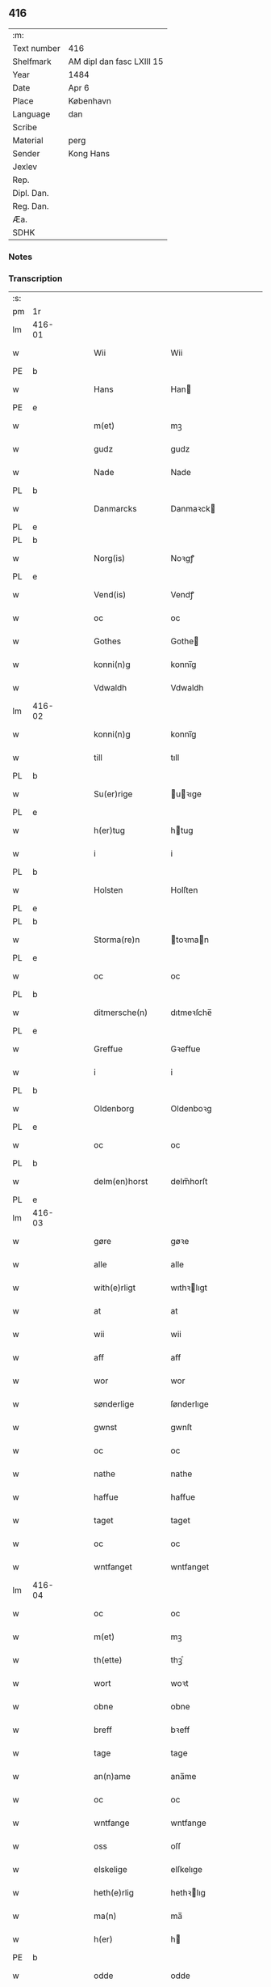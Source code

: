 ** 416
| :m:         |                           |
| Text number | 416                       |
| Shelfmark   | AM dipl dan fasc LXIII 15 |
| Year        | 1484                      |
| Date        | Apr 6                     |
| Place       | København                 |
| Language    | dan                       |
| Scribe      |                           |
| Material    | perg                      |
| Sender      | Kong Hans                 |
| Jexlev      |                           |
| Rep.        |                           |
| Dipl. Dan.  |                           |
| Reg. Dan.   |                           |
| Æa.         |                           |
| SDHK        |                           |

*** Notes


*** Transcription
| :s: |        |   |   |   |   |                  |                  |   |   |   |   |     |   |   |    |        |
| pm  | 1r     |   |   |   |   |                  |                  |   |   |   |   |     |   |   |    |        |
| lm  | 416-01 |   |   |   |   |                  |                  |   |   |   |   |     |   |   |    |        |
| w   |        |   |   |   |   | Wii              | Wii              |   |   |   |   | dan |   |   |    | 416-01 |
| PE  | b      |   |   |   |   |                  |                  |   |   |   |   |     |   |   |    |        |
| w   |        |   |   |   |   | Hans             | Han             |   |   |   |   | dan |   |   |    | 416-01 |
| PE  | e      |   |   |   |   |                  |                  |   |   |   |   |     |   |   |    |        |
| w   |        |   |   |   |   | m(et)            | mꝫ               |   |   |   |   | dan |   |   |    | 416-01 |
| w   |        |   |   |   |   | gudz             | gudz             |   |   |   |   | dan |   |   |    | 416-01 |
| w   |        |   |   |   |   | Nade             | Nade             |   |   |   |   | dan |   |   |    | 416-01 |
| PL  | b      |   |   |   |   |                  |                  |   |   |   |   |     |   |   |    |        |
| w   |        |   |   |   |   | Danmarcks        | Danmaꝛck        |   |   |   |   | dan |   |   |    | 416-01 |
| PL  | e      |   |   |   |   |                  |                  |   |   |   |   |     |   |   |    |        |
| PL  | b      |   |   |   |   |                  |                  |   |   |   |   |     |   |   |    |        |
| w   |        |   |   |   |   | Norg(is)         | Noꝛgꝭ            |   |   |   |   | dan |   |   |    | 416-01 |
| PL  | e      |   |   |   |   |                  |                  |   |   |   |   |     |   |   |    |        |
| w   |        |   |   |   |   | Vend(is)         | Vendꝭ            |   |   |   |   | dan |   |   |    | 416-01 |
| w   |        |   |   |   |   | oc               | oc               |   |   |   |   | dan |   |   |    | 416-01 |
| w   |        |   |   |   |   | Gothes           | Gothe           |   |   |   |   | dan |   |   |    | 416-01 |
| w   |        |   |   |   |   | konni(n)g        | konni̅g           |   |   |   |   | dan |   |   |    | 416-01 |
| w   |        |   |   |   |   | Vdwaldh          | Vdwaldh          |   |   |   |   | dan |   |   |    | 416-01 |
| lm  | 416-02 |   |   |   |   |                  |                  |   |   |   |   |     |   |   |    |        |
| w   |        |   |   |   |   | konni(n)g        | konni̅g           |   |   |   |   | dan |   |   |    | 416-02 |
| w   |        |   |   |   |   | till             | tıll             |   |   |   |   | dan |   |   |    | 416-02 |
| PL  | b      |   |   |   |   |                  |                  |   |   |   |   |     |   |   |    |        |
| w   |        |   |   |   |   | Su(er)rige       | uꝛıge          |   |   |   |   | dan |   |   |    | 416-02 |
| PL  | e      |   |   |   |   |                  |                  |   |   |   |   |     |   |   |    |        |
| w   |        |   |   |   |   | h(er)tug         | htug            |   |   |   |   | dan |   |   |    | 416-02 |
| w   |        |   |   |   |   | i                | i                |   |   |   |   | dan |   |   |    | 416-02 |
| PL  | b      |   |   |   |   |                  |                  |   |   |   |   |     |   |   |    |        |
| w   |        |   |   |   |   | Holsten          | Holſten          |   |   |   |   | dan |   |   |    | 416-02 |
| PL  | e      |   |   |   |   |                  |                  |   |   |   |   |     |   |   |    |        |
| PL  | b      |   |   |   |   |                  |                  |   |   |   |   |     |   |   |    |        |
| w   |        |   |   |   |   | Storma(re)n      | toꝛman         |   |   |   |   | dan |   |   |    | 416-02 |
| PL  | e      |   |   |   |   |                  |                  |   |   |   |   |     |   |   |    |        |
| w   |        |   |   |   |   | oc               | oc               |   |   |   |   | dan |   |   |    | 416-02 |
| PL  | b      |   |   |   |   |                  |                  |   |   |   |   |     |   |   |    |        |
| w   |        |   |   |   |   | ditmersche(n)    | dıtmeꝛſche̅       |   |   |   |   | dan |   |   |    | 416-02 |
| PL  | e      |   |   |   |   |                  |                  |   |   |   |   |     |   |   |    |        |
| w   |        |   |   |   |   | Greffue          | Gꝛeffue          |   |   |   |   | dan |   |   |    | 416-02 |
| w   |        |   |   |   |   | i                | i                |   |   |   |   | dan |   |   |    | 416-02 |
| PL  | b      |   |   |   |   |                  |                  |   |   |   |   |     |   |   |    |        |
| w   |        |   |   |   |   | Oldenborg        | Oldenboꝛg        |   |   |   |   | dan |   |   |    | 416-02 |
| PL  | e      |   |   |   |   |                  |                  |   |   |   |   |     |   |   |    |        |
| w   |        |   |   |   |   | oc               | oc               |   |   |   |   | dan |   |   |    | 416-02 |
| PL  | b      |   |   |   |   |                  |                  |   |   |   |   |     |   |   |    |        |
| w   |        |   |   |   |   | delm(en)horst    | delm̅horſt        |   |   |   |   | dan |   |   |    | 416-02 |
| PL  | e      |   |   |   |   |                  |                  |   |   |   |   |     |   |   |    |        |
| lm  | 416-03 |   |   |   |   |                  |                  |   |   |   |   |     |   |   |    |        |
| w   |        |   |   |   |   | gøre             | gøꝛe             |   |   |   |   | dan |   |   |    | 416-03 |
| w   |        |   |   |   |   | alle             | alle             |   |   |   |   | dan |   |   |    | 416-03 |
| w   |        |   |   |   |   | with(e)rligt     | wıthꝛlıgt       |   |   |   |   | dan |   |   |    | 416-03 |
| w   |        |   |   |   |   | at               | at               |   |   |   |   | dan |   |   |    | 416-03 |
| w   |        |   |   |   |   | wii              | wii              |   |   |   |   | dan |   |   |    | 416-03 |
| w   |        |   |   |   |   | aff              | aff              |   |   |   |   | dan |   |   |    | 416-03 |
| w   |        |   |   |   |   | wor              | wor              |   |   |   |   | dan |   |   |    | 416-03 |
| w   |        |   |   |   |   | sønderlige       | ſønderlıge       |   |   |   |   | dan |   |   |    | 416-03 |
| w   |        |   |   |   |   | gwnst            | gwnſt            |   |   |   |   | dan |   |   |    | 416-03 |
| w   |        |   |   |   |   | oc               | oc               |   |   |   |   | dan |   |   |    | 416-03 |
| w   |        |   |   |   |   | nathe            | nathe            |   |   |   |   | dan |   |   |    | 416-03 |
| w   |        |   |   |   |   | haffue           | haffue           |   |   |   |   | dan |   |   |    | 416-03 |
| w   |        |   |   |   |   | taget            | taget            |   |   |   |   | dan |   |   |    | 416-03 |
| w   |        |   |   |   |   | oc               | oc               |   |   |   |   | dan |   |   |    | 416-03 |
| w   |        |   |   |   |   | wntfanget        | wntfanget        |   |   |   |   | dan |   |   |    | 416-03 |
| lm  | 416-04 |   |   |   |   |                  |                  |   |   |   |   |     |   |   |    |        |
| w   |        |   |   |   |   | oc               | oc               |   |   |   |   | dan |   |   |    | 416-04 |
| w   |        |   |   |   |   | m(et)            | mꝫ               |   |   |   |   | dan |   |   |    | 416-04 |
| w   |        |   |   |   |   | th(ette)         | thꝫͤ              |   |   |   |   | dan |   |   |    | 416-04 |
| w   |        |   |   |   |   | wort             | woꝛt             |   |   |   |   | dan |   |   |    | 416-04 |
| w   |        |   |   |   |   | obne             | obne             |   |   |   |   | dan |   |   |    | 416-04 |
| w   |        |   |   |   |   | breff            | bꝛeff            |   |   |   |   | dan |   |   |    | 416-04 |
| w   |        |   |   |   |   | tage             | tage             |   |   |   |   | dan |   |   |    | 416-04 |
| w   |        |   |   |   |   | an(n)ame         | ana̅me            |   |   |   |   | dan |   |   |    | 416-04 |
| w   |        |   |   |   |   | oc               | oc               |   |   |   |   | dan |   |   |    | 416-04 |
| w   |        |   |   |   |   | wntfange         | wntfange         |   |   |   |   | dan |   |   |    | 416-04 |
| w   |        |   |   |   |   | oss              | oſſ              |   |   |   |   | dan |   |   |    | 416-04 |
| w   |        |   |   |   |   | elskelige        | elſkelıge        |   |   |   |   | dan |   |   |    | 416-04 |
| w   |        |   |   |   |   | heth(e)rlig      | hethꝛlıg        |   |   |   |   | dan |   |   |    | 416-04 |
| w   |        |   |   |   |   | ma(n)            | ma̅               |   |   |   |   | dan |   |   |    | 416-04 |
| w   |        |   |   |   |   | h(er)            | h               |   |   |   |   | dan |   |   |    | 416-04 |
| PE  | b      |   |   |   |   |                  |                  |   |   |   |   |     |   |   |    |        |
| w   |        |   |   |   |   | odde             | odde             |   |   |   |   | dan |   |   |    | 416-04 |
| lm  | 416-05 |   |   |   |   |                  |                  |   |   |   |   |     |   |   |    |        |
| w   |        |   |   |   |   | hanss(øn)        | hanſ            |   |   |   |   | dan |   |   |    | 416-05 |
| PE  | e      |   |   |   |   |                  |                  |   |   |   |   |     |   |   |    |        |
| w   |        |   |   |   |   | cantor           | cantor           |   |   |   |   | dan |   |   |    | 416-05 |
| w   |        |   |   |   |   | i                | i                |   |   |   |   | dan |   |   |    | 416-05 |
| PL  | b      |   |   |   |   |                  |                  |   |   |   |   |     |   |   |    |        |
| w   |        |   |   |   |   | Roskilde         | Roſkılde         |   |   |   |   | dan |   |   |    | 416-05 |
| PL  | e      |   |   |   |   |                  |                  |   |   |   |   |     |   |   |    |        |
| w   |        |   |   |   |   | hans             | han             |   |   |   |   | dan |   |   |    | 416-05 |
| w   |        |   |   |   |   | gotz             | gotz             |   |   |   |   | dan |   |   |    | 416-05 |
| w   |        |   |   |   |   | rør(e)nd(is)     | rørndꝭ          |   |   |   |   | dan |   |   |    | 416-05 |
| w   |        |   |   |   |   | oc               | oc               |   |   |   |   | dan |   |   |    | 416-05 |
| w   |        |   |   |   |   | wrør(e)nd(is)    | wrørndꝭ         |   |   |   |   | dan |   |   |    | 416-05 |
| w   |        |   |   |   |   | ehwat            | ehwat            |   |   |   |   | dan |   |   |    | 416-05 |
| w   |        |   |   |   |   | th(et)           | thꝫ              |   |   |   |   | dan |   |   |    | 416-05 |
| w   |        |   |   |   |   | helst            | helſt            |   |   |   |   | dan |   |   |    | 416-05 |
| w   |        |   |   |   |   | er               | er               |   |   |   |   | dan |   |   |    | 416-05 |
| w   |        |   |   |   |   | ell(e)r          | ellꝛ            |   |   |   |   | dan |   |   |    | 416-05 |
| w   |        |   |   |   |   | neffnes          | neffne          |   |   |   |   | dan |   |   |    | 416-05 |
| w   |        |   |   |   |   | kan              | ka              |   |   |   |   | dan |   |   |    | 416-05 |
| lm  | 416-06 |   |   |   |   |                  |                  |   |   |   |   |     |   |   |    |        |
| w   |        |   |   |   |   | hion             | hıo             |   |   |   |   | dan |   |   |    | 416-06 |
| w   |        |   |   |   |   | wortnede         | woꝛtnede         |   |   |   |   | dan |   |   |    | 416-06 |
| w   |        |   |   |   |   | oc               | oc               |   |   |   |   | dan |   |   |    | 416-06 |
| w   |        |   |   |   |   | {thiener(e)}     | {thiener}       |   |   |   |   | dan |   |   |    | 416-06 |
| w   |        |   |   |   |   | Oc               | Oc               |   |   |   |   | dan |   |   |    | 416-06 |
| w   |        |   |   |   |   | 00{del(er)}      | 00{del̅}          |   |   |   |   | dan |   |   |    | 416-06 |
| w   |        |   |   |   |   | wore             | woꝛe             |   |   |   |   | dan |   |   |    | 416-06 |
| w   |        |   |   |   |   | oc               | oc               |   |   |   |   | dan |   |   |    | 416-06 |
| w   |        |   |   |   |   | krone(n)s        | krone̅           |   |   |   |   | dan |   |   |    | 416-06 |
| w   |        |   |   |   |   | kirker           | kırker           |   |   |   |   | dan |   |   |    | 416-06 |
| w   |        |   |   |   |   | oc               | oc               |   |   |   |   | dan |   |   |    | 416-06 |
| w   |        |   |   |   |   | gotz             | gotz             |   |   |   |   | dan |   |   |    | 416-06 |
| w   |        |   |   |   |   | Som              | om              |   |   |   |   | dan |   |   |    | 416-06 |
| w   |        |   |   |   |   | ligger           | lıgger           |   |   |   |   | dan |   |   |    | 416-06 |
| w   |        |   |   |   |   | 00{till}00       | 00{till}00       |   |   |   |   | dan |   |   |    | 416-06 |
| lm  | 416-07 |   |   |   |   |                  |                  |   |   |   |   |     |   |   |    |        |
| w   |        |   |   |   |   | wor              | wor              |   |   |   |   | dan |   |   |    | 416-07 |
| w   |        |   |   |   |   | Capelle          | Capelle          |   |   |   |   | dan |   |   |    | 416-07 |
| w   |        |   |   |   |   | vdi              | vdi              |   |   |   |   | dan |   |   |    | 416-07 |
| PL  | b      |   |   |   |   |                  |                  |   |   |   |   |     |   |   |    |        |
| w   |        |   |   |   |   | roskilde         | roſkilde         |   |   |   |   | dan |   |   |    | 416-07 |
| PL  | e      |   |   |   |   |                  |                  |   |   |   |   |     |   |   |    |        |
| w   |        |   |   |   |   | {som}            | {ſo}            |   |   |   |   | dan |   |   |    | 416-07 |
| w   |        |   |   |   |   | 00000            | 00000            |   |   |   |   | dan |   |   |    | 416-07 |
| w   |        |   |   |   |   | 00000            | 00000            |   |   |   |   | dan |   |   |    | 416-07 |
| w   |        |   |   |   |   | aff              | aff              |   |   |   |   | dan |   |   |    | 416-07 |
| w   |        |   |   |   |   | oss              | oſſ              |   |   |   |   | dan |   |   |    | 416-07 |
| w   |        |   |   |   |   | vdi              | vdi              |   |   |   |   | dan |   |   |    | 416-07 |
| w   |        |   |   |   |   | wær(e)           | wær             |   |   |   |   | dan |   |   |    | 416-07 |
| w   |        |   |   |   |   | haffu(er)        | haffu           |   |   |   |   | dan |   |   |    | 416-07 |
| w   |        |   |   |   |   | vdi              | vdi              |   |   |   |   | dan |   |   |    | 416-07 |
| w   |        |   |   |   |   | wor              | wor              |   |   |   |   | dan |   |   |    | 416-07 |
| w   |        |   |   |   |   | konni(n)xlige    | konnı̅xlige       |   |   |   |   | dan |   |   |    | 416-07 |
| w   |        |   |   |   |   | {friid}          | {friid}          |   |   |   |   | dan |   |   |    | 416-07 |
| lm  | 416-08 |   |   |   |   |                  |                  |   |   |   |   |     |   |   |    |        |
| w   |        |   |   |   |   | {hegn}           | {hegn}           |   |   |   |   | dan |   |   |    | 416-08 |
| w   |        |   |   |   |   | wern             | weꝛn             |   |   |   |   | dan |   |   |    | 416-08 |
| w   |        |   |   |   |   | oc               | oc               |   |   |   |   | dan |   |   |    | 416-08 |
| w   |        |   |   |   |   | besk{yttelse}    | beſk{yttelse}    |   |   |   |   | dan |   |   |    | 416-08 |
| w   |        |   |   |   |   | 0000000          | 0000000          |   |   |   |   | dan |   |   |    | 416-08 |
| w   |        |   |   |   |   | 000000           | 000000           |   |   |   |   | dan |   |   |    | 416-08 |
| w   |        |   |   |   |   | at               | at               |   |   |   |   | dan |   |   | =  | 416-08 |
| w   |        |   |   |   |   | forswar(e)       | foꝛſwar         |   |   |   |   | dan |   |   | == | 416-08 |
| w   |        |   |   |   |   | oc               | oc               |   |   |   |   | dan |   |   |    | 416-08 |
| w   |        |   |   |   |   | fordeytinge      | fordeytinge      |   |   |   |   | dan |   |   |    | 416-08 |
| w   |        |   |   |   |   | til              | til              |   |   |   |   | dan |   |   |    | 416-08 |
| w   |        |   |   |   |   | rette            | rette            |   |   |   |   | dan |   |   |    | 416-08 |
| w   |        |   |   |   |   | {Th(e)n}         | {Thn}            |   |   |   |   | dan |   |   |    | 416-08 |
| w   |        |   |   |   |   | 00000{yw}0       | 00000{yw}0       |   |   |   |   | dan |   |   |    | 416-08 |
| lm  | 416-09 |   |   |   |   |                  |                  |   |   |   |   |     |   |   |    |        |
| w   |        |   |   |   |   | wii              | wii              |   |   |   |   | dan |   |   |    | 416-09 |
| w   |        |   |   |   |   | alle             | alle             |   |   |   |   | dan |   |   |    | 416-09 |
| w   |        |   |   |   |   | ehwo             | ehwo             |   |   |   |   | dan |   |   |    | 416-09 |
| w   |        |   |   |   |   | the              | the              |   |   |   |   | dan |   |   |    | 416-09 |
| w   |        |   |   |   |   | helst            | helſt            |   |   |   |   | dan |   |   |    | 416-09 |
| w   |        |   |   |   |   | {ær(e)}          | {ær}            |   |   |   |   | dan |   |   |    | 416-09 |
| w   |        |   |   |   |   | {ell(e)r}        | {ellr}          |   |   |   |   | dan |   |   |    | 416-09 |
| w   |        |   |   |   |   | w0000            | w0000            |   |   |   |   | dan |   |   |    | 416-09 |
| w   |        |   |   |   |   | kwnne            | kwnne            |   |   |   |   | dan |   |   |    | 416-09 |
| w   |        |   |   |   |   | oc               | oc               |   |   |   |   | dan |   |   |    | 416-09 |
| w   |        |   |   |   |   | s(er)delis       | delı           |   |   |   |   | dan |   |   |    | 416-09 |
| w   |        |   |   |   |   | wore             | woꝛe             |   |   |   |   | dan |   |   |    | 416-09 |
| w   |        |   |   |   |   | foghethe         | foghethe         |   |   |   |   | dan |   |   |    | 416-09 |
| w   |        |   |   |   |   | oc               | oc               |   |   |   |   | dan |   |   |    | 416-09 |
| w   |        |   |   |   |   | embetzme(n)      | embetzme̅         |   |   |   |   | dan |   |   |    | 416-09 |
| lm  | 416-10 |   |   |   |   |                  |                  |   |   |   |   |     |   |   |    |        |
| w   |        |   |   |   |   | forsc(re)ffne    | foꝛſcͤffne        |   |   |   |   | dan |   |   |    | 416-10 |
| w   |        |   |   |   |   | h(er)            | h               |   |   |   |   | dan |   |   |    | 416-10 |
| PE  | b      |   |   |   |   |                  |                  |   |   |   |   |     |   |   |    |        |
| w   |        |   |   |   |   | odde             | odde             |   |   |   |   | dan |   |   |    | 416-10 |
| w   |        |   |   |   |   | hanss(øn)        | hanſ            |   |   |   |   | dan |   |   |    | 416-10 |
| PE  | e      |   |   |   |   |                  |                  |   |   |   |   |     |   |   |    |        |
| w   |        |   |   |   |   | vpa              | vpa              |   |   |   |   | dan |   |   |    | 416-10 |
| w   |        |   |   |   |   | p(er)s{one}      | ꝑſ{one}          |   |   |   |   | dan |   |   |    | 416-10 |
| w   |        |   |   |   |   | gotz             | gotz             |   |   |   |   | dan |   |   |    | 416-10 |
| w   |        |   |   |   |   | hion             | hion             |   |   |   |   | dan |   |   |    | 416-10 |
| w   |        |   |   |   |   | wortnede         | woꝛtnede         |   |   |   |   | dan |   |   |    | 416-10 |
| w   |        |   |   |   |   | thienere         | thieneꝛe         |   |   |   |   | dan |   |   |    | 416-10 |
| w   |        |   |   |   |   | ell(e)r          | ellꝛ            |   |   |   |   | dan |   |   |    | 416-10 |
| w   |        |   |   |   |   | oc               | oc               |   |   |   |   | dan |   |   |    | 416-10 |
| w   |        |   |   |   |   | vpa              | vpa              |   |   |   |   | dan |   |   |    | 416-10 |
| w   |        |   |   |   |   | {for}sc(re)ffne  | {foꝛ}ſcͤffne      |   |   |   |   | dan |   |   |    | 416-10 |
| lm  | 416-11 |   |   |   |   |                  |                  |   |   |   |   |     |   |   |    |        |
| w   |        |   |   |   |   | kirker           | kırker           |   |   |   |   | dan |   |   |    | 416-11 |
| w   |        |   |   |   |   | oc               | oc               |   |   |   |   | dan |   |   |    | 416-11 |
| w   |        |   |   |   |   | gotz             | gotz             |   |   |   |   | dan |   |   |    | 416-11 |
| w   |        |   |   |   |   | so(m)            | ſo̅               |   |   |   |   | dan |   |   |    | 416-11 |
| w   |        |   |   |   |   | ligg(er)         | lıgg            |   |   |   |   | dan |   |   |    | 416-11 |
| w   |        |   |   |   |   | till             | till             |   |   |   |   | dan |   |   |    | 416-11 |
| w   |        |   |   |   |   | for(nefnde)      | foꝛᷠͤ              |   |   |   |   | dan |   |   |    | 416-11 |
| w   |        |   |   |   |   | wor              | wor              |   |   |   |   | dan |   |   |    | 416-11 |
| w   |        |   |   |   |   | Capelle          | Capelle          |   |   |   |   | dan |   |   |    | 416-11 |
| w   |        |   |   |   |   | h(er) amod       | h amod          |   |   |   |   | dan |   |   |    | 416-11 |
| w   |        |   |   |   |   | ell(e)r          | ellꝛ            |   |   |   |   | dan |   |   |    | 416-11 |
| w   |        |   |   |   |   | vdi              | vdi              |   |   |   |   | dan |   |   |    | 416-11 |
| w   |        |   |   |   |   | at               | at               |   |   |   |   | dan |   |   | =  | 416-11 |
| w   |        |   |   |   |   | hindre           | hındꝛe           |   |   |   |   | dan |   |   | == | 416-11 |
| w   |        |   |   |   |   | eller            | eller            |   |   |   |   | dan |   |   |    | 416-11 |
| lm  | 416-12 |   |   |   |   |                  |                  |   |   |   |   |     |   |   |    |        |
| w   |        |   |   |   |   | hindre           | hındꝛe           |   |   |   |   | dan |   |   |    | 416-12 |
| w   |        |   |   |   |   | lade             | lade             |   |   |   |   | dan |   |   |    | 416-12 |
| w   |        |   |   |   |   | møde             | møde             |   |   |   |   | dan |   |   |    | 416-12 |
| w   |        |   |   |   |   | vmage            | vmage            |   |   |   |   | dan |   |   |    | 416-12 |
| w   |        |   |   |   |   | platzse          | platzſe          |   |   |   |   | dan |   |   |    | 416-12 |
| w   |        |   |   |   |   | dele             | dele             |   |   |   |   | dan |   |   |    | 416-12 |
| w   |        |   |   |   |   | uforr(e)tte      | uforrtte        |   |   |   |   | dan |   |   |    | 416-12 |
| w   |        |   |   |   |   | ell(e)r          | ellꝛ            |   |   |   |   | dan |   |   |    | 416-12 |
| w   |        |   |   |   |   | noget            | noget            |   |   |   |   | dan |   |   |    | 416-12 |
| w   |        |   |   |   |   | at               | at               |   |   |   |   | dan |   |   | =  | 416-12 |
| w   |        |   |   |   |   | bewar(e)         | bewar           |   |   |   |   | dan |   |   | == | 416-12 |
| w   |        |   |   |   |   | sigh             | ſıgh             |   |   |   |   | dan |   |   |    | 416-12 |
| w   |        |   |   |   |   | m(et)            | mꝫ               |   |   |   |   | dan |   |   |    | 416-12 |
| w   |        |   |   |   |   | forsc(re)ffne    | foꝛſcͤffne        |   |   |   |   | dan |   |   |    | 416-12 |
| lm  | 416-13 |   |   |   |   |                  |                  |   |   |   |   |     |   |   |    |        |
| w   |        |   |   |   |   | kirker           | kırker           |   |   |   |   | dan |   |   |    | 416-13 |
| w   |        |   |   |   |   | gotz             | gotz             |   |   |   |   | dan |   |   |    | 416-13 |
| w   |        |   |   |   |   | ell(e)r          | ellꝛ            |   |   |   |   | dan |   |   |    | 416-13 |
| w   |        |   |   |   |   | thienere         | thıeneꝛe         |   |   |   |   | dan |   |   |    | 416-13 |
| w   |        |   |   |   |   | som              | ſo              |   |   |   |   | dan |   |   |    | 416-13 |
| w   |        |   |   |   |   | ha(n)nu(m)       | ha̅nu̅             |   |   |   |   | dan |   |   |    | 416-13 |
| w   |        |   |   |   |   | tilhør(e)r       | tılhørr         |   |   |   |   | dan |   |   |    | 416-13 |
| w   |        |   |   |   |   | vdi              | vdi              |   |   |   |   | dan |   |   |    | 416-13 |
| w   |        |   |   |   |   | nog(er)          | nog             |   |   |   |   | dan |   |   |    | 416-13 |
| w   |        |   |   |   |   | made             | made             |   |   |   |   | dan |   |   |    | 416-13 |
| w   |        |   |   |   |   | wnder            | wnder            |   |   |   |   | dan |   |   |    | 416-13 |
| w   |        |   |   |   |   | wor              | wor              |   |   |   |   | dan |   |   |    | 416-13 |
| w   |        |   |   |   |   | konni(n)xlige    | konnı̅xlıge       |   |   |   |   | dan |   |   |    | 416-13 |
| lm  | 416-14 |   |   |   |   |                  |                  |   |   |   |   |     |   |   |    |        |
| w   |        |   |   |   |   | heffnd           | heffnd           |   |   |   |   | dan |   |   |    | 416-14 |
| w   |        |   |   |   |   | oc               | oc               |   |   |   |   | dan |   |   |    | 416-14 |
| w   |        |   |   |   |   | arrethe          | arꝛethe          |   |   |   |   | dan |   |   |    | 416-14 |
| w   |        |   |   |   |   | In               | In               |   |   |   |   | lat |   |   |    | 416-14 |
| w   |        |   |   |   |   | cui(us)          | cui             |   |   |   |   | lat |   |   |    | 416-14 |
| w   |        |   |   |   |   | n(ost)re         | nr̅e              |   |   |   |   | lat |   |   |    | 416-14 |
| w   |        |   |   |   |   | p(ro)tecc(ionis) | ꝓteccꝭ           |   |   |   |   | lat |   |   |    | 416-14 |
| w   |        |   |   |   |   | testi(m)oniu(m)  | teſtı̅onıu̅        |   |   |   |   | lat |   |   |    | 416-14 |
| w   |        |   |   |   |   | Secret(is)       | ecretꝭ          |   |   |   |   | lat |   |   |    | 416-14 |
| w   |        |   |   |   |   | n(ost)r(u)m      | nr̅m              |   |   |   |   | lat |   |   |    | 416-14 |
| w   |        |   |   |   |   | p(rese)ntib(us)  | pn̅tıb           |   |   |   |   | lat |   |   |    | 416-14 |
| w   |        |   |   |   |   | inferi(us)       | ınfeꝛi          |   |   |   |   | lat |   |   |    | 416-14 |
| w   |        |   |   |   |   | est              | eſt              |   |   |   |   | lat |   |   |    | 416-14 |
| lm  | 416-15 |   |   |   |   |                  |                  |   |   |   |   |     |   |   |    |        |
| w   |        |   |   |   |   | Appens(um)       | Aen            |   |   |   |   | lat |   |   |    | 416-15 |
| w   |        |   |   |   |   | Dat(um)          | Datꝭ             |   |   |   |   | lat |   |   |    | 416-15 |
| w   |        |   |   |   |   | In               | In               |   |   |   |   | lat |   |   |    | 416-15 |
| w   |        |   |   |   |   | castro           | caſtro           |   |   |   |   | lat |   |   |    | 416-15 |
| w   |        |   |   |   |   | n(ost)ro         | nr̅o              |   |   |   |   | lat |   |   |    | 416-15 |
| PL  | b      |   |   |   |   |                  |                  |   |   |   |   |     |   |   |    |        |
| w   |        |   |   |   |   | haffnen(sis)     | haffne̅          |   |   |   |   | lat |   |   |    | 416-15 |
| PL  | e      |   |   |   |   |                  |                  |   |   |   |   |     |   |   |    |        |
| w   |        |   |   |   |   | die              | die              |   |   |   |   | lat |   |   |    | 416-15 |
| w   |        |   |   |   |   | b(ea)ti          | btı̅              |   |   |   |   | lat |   |   |    | 416-15 |
| w   |        |   |   |   |   | Sixti            | ıxti            |   |   |   |   | lat |   |   |    | 416-15 |
| w   |        |   |   |   |   | p(a)pe           | ̲ᷓe               |   |   |   |   | lat |   |   |    | 416-15 |
| w   |        |   |   |   |   | (et)             | ⁊                |   |   |   |   | lat |   |   |    | 416-15 |
| w   |        |   |   |   |   | m(arty)r(is)     | mᷓrꝭ              |   |   |   |   | lat |   |   |    | 416-15 |
| w   |        |   |   |   |   | Anno             | Anno             |   |   |   |   | lat |   |   | =  | 416-15 |
| w   |        |   |   |   |   | domini           | domini           |   |   |   |   | lat |   |   | == | 416-15 |
| lm  | 416-16 |   |   |   |   |                  |                  |   |   |   |   |     |   |   |    |        |
| w   |        |   |   |   |   | millesimo        | ılleſımo        |   |   |   |   | lat |   |   | =  | 416-16 |
| w   |        |   |   |   |   | quadringentesimo | quadꝛıngenteſımo |   |   |   |   | lat |   |   |    | 416-16 |
| w   |        |   |   |   |   | Octuagesimo      | Octuageſımo      |   |   |   |   | lat |   |   |    | 416-16 |
| w   |        |   |   |   |   | quarto           | quaꝛto           |   |   |   |   | lat |   |   | == | 416-16 |
| :e: |        |   |   |   |   |                  |                  |   |   |   |   |     |   |   |    |        |
